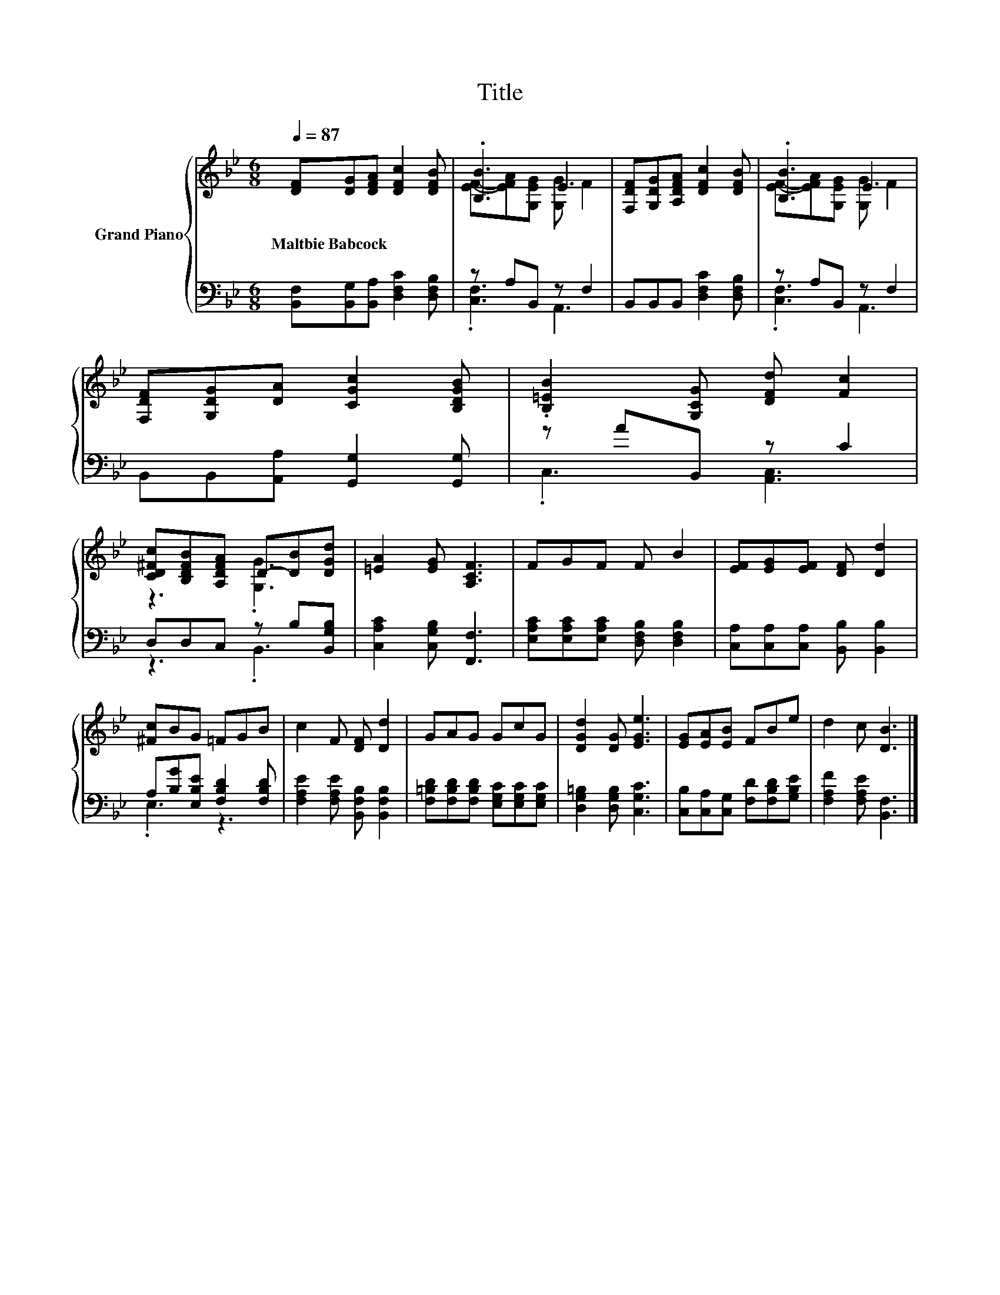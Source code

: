 X:1
T:Title
%%score { ( 1 3 ) | ( 2 4 ) }
L:1/8
Q:1/4=87
M:6/8
K:Bb
V:1 treble nm="Grand Piano"
V:3 treble 
V:2 bass 
V:4 bass 
V:1
 [DF][DG][DFA] [DFc]2 [DFB] | .[B,B]3 E3 | [F,DF][G,DG][A,DFA] [DFc]2 [DFB] | .[B,B]3 E3 | %4
w: Maltbie~Babcock * * * *||||
 [F,DF][G,DG][DA] [CGc]2 [B,DGB] | .[B,=EB]2 [G,CG] [DFd] [Fc]2 | %6
w: ||
 [CD^Fc][B,DFB][A,DFA] D-[DB][DGd] | [=EA]2 [EG] [A,CF]3 | FGF F B2 | [EF][EG][EF] [DF] [Dd]2 | %10
w: ||||
 [^Fc]BG =FGB | c2 F [DF] [Dd]2 | GAG GcG | [DGd]2 [DG] [EGe]3 | [EG][EA][EB] FBe | d2 c [DB]3 |] %16
w: ||||||
V:2
 [B,,F,][B,,G,][B,,A,] [D,F,C]2 [D,F,B,] | z A,B,, z F,2 | B,,B,,B,, [D,F,C]2 [D,F,B,] | %3
 z A,B,, z F,2 | B,,B,,[A,,A,] [G,,G,]2 [G,,G,] | z AB,, z C2 | D,D,C, z B,[B,,G,B,] | %7
 [C,A,C]2 [C,G,B,] [F,,F,]3 | [E,A,C][E,A,C][E,A,C] [D,F,B,] [D,F,B,]2 | %9
 [C,A,][C,A,][C,A,] [B,,B,] [B,,B,]2 | A,[B,G][E,B,E] [F,B,D]2 [F,B,D] | %11
 [F,A,E]2 [F,A,E] [B,,F,B,] [B,,F,B,]2 | [F,=B,D][F,B,D][F,B,D] [E,G,C][E,G,C][E,G,C] | %13
 [D,G,=B,]2 [D,G,B,] [C,G,C]3 | [C,B,][C,A,][C,G,] [F,D][F,B,D][G,B,E] | %15
 [F,A,F]2 [F,A,E] [B,,F,]3 |] %16
V:3
 x6 | [EF]-[EFA][G,EG] [G,G] F2 | x6 | [EF]-[EFA][G,EG] [G,G] F2 | x6 | x6 | z3 .[G,G]3 | x6 | x6 | %9
 x6 | x6 | x6 | x6 | x6 | x6 | x6 |] %16
V:4
 x6 | .[C,F,]3 A,,3 | x6 | .[C,F,]3 A,,3 | x6 | .C,3 [A,,C,]3 | z3 .B,,3 | x6 | x6 | x6 | .E,3 z3 | %11
 x6 | x6 | x6 | x6 | x6 |] %16

